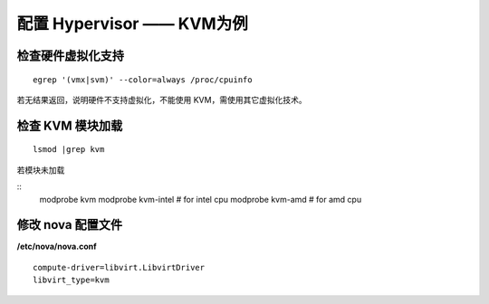 配置 Hypervisor —— KVM为例
==========

检查硬件虚拟化支持
----------

::

    egrep '(vmx|svm)' --color=always /proc/cpuinfo
    
若无结果返回，说明硬件不支持虚拟化，不能使用 KVM，需使用其它虚拟化技术。

检查 KVM 模块加载
----------

::

    lsmod |grep kvm
    
若模块未加载

::
    modprobe kvm
    modprobe kvm-intel # for intel cpu
    modprobe kvm-amd   # for amd cpu
    
修改 nova 配置文件
----------
    
**/etc/nova/nova.conf** ::
    
    compute-driver=libvirt.LibvirtDriver
    libvirt_type=kvm
